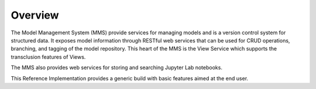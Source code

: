 ========
Overview
========

The Model Management System (MMS) provide services for managing models and is a version control system for structured data. It exposes model information through RESTful web services that can be used for CRUD operations, branching, and tagging of the model repository. This heart of the MMS is the View Service which supports the transclusion features of Views.

The MMS also provides web services for storing and searching Jupyter Lab notebooks.

This Reference Implementation provides a generic build with basic features aimed at the end user.
